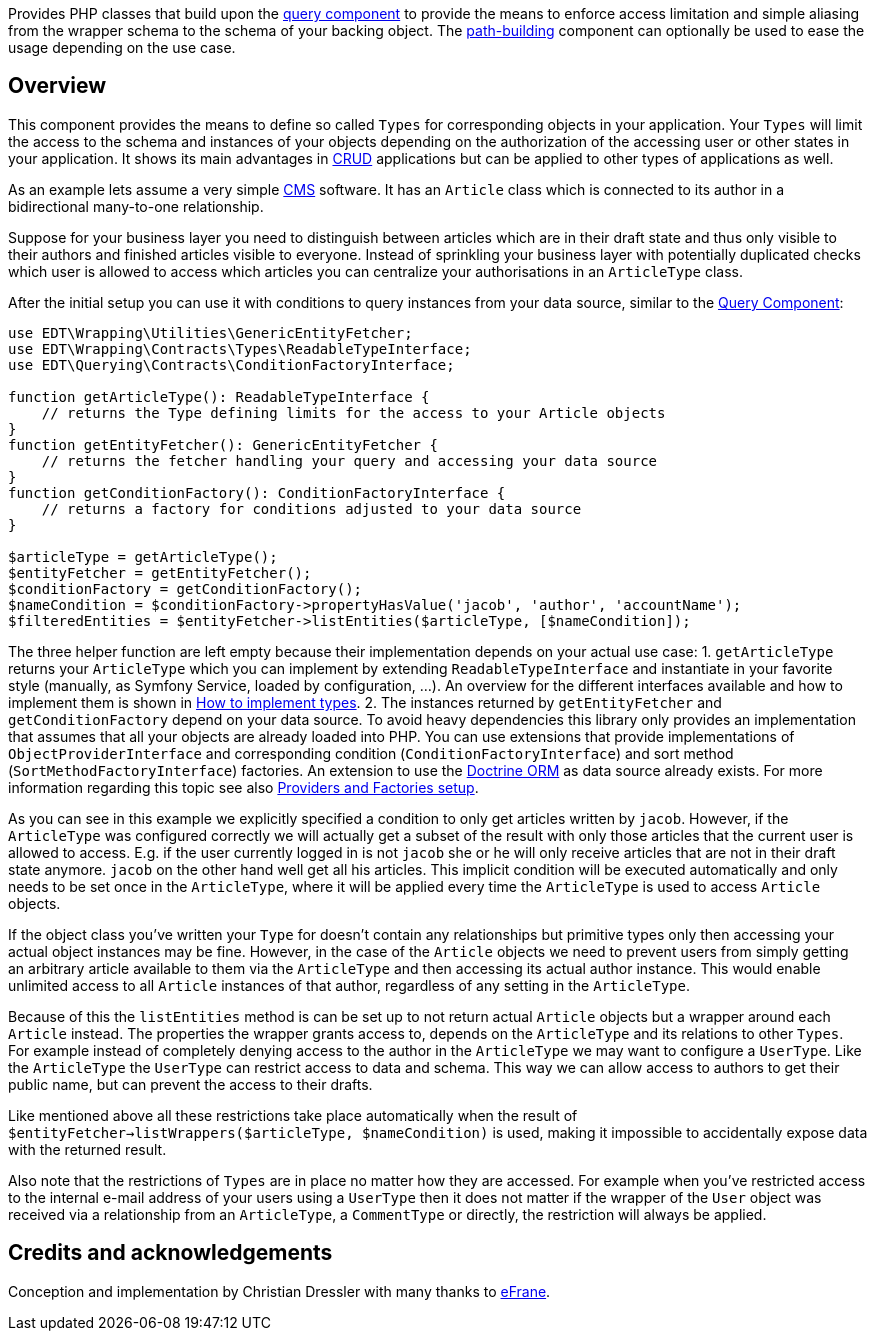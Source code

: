 Provides PHP classes that build upon the https://github.com/demos-europe/edt-queries[query component] to provide
the means to enforce access limitation and simple aliasing from the wrapper schema
to the schema of your backing object. The https://github.com/demos-europe/edt-paths[path-building] component can optionally be used
to ease the usage depending on the use case.

== Overview

This component provides the means to define so called `Types` for corresponding objects in
your application. Your `Types` will limit the access to the schema and instances of your objects
depending on the authorization of the accessing user or other states in your application. It
shows its main advantages in https://en.wikipedia.org/wiki/CRUD[CRUD] applications but
can be applied to other types of applications as well.

As an example lets assume a very simple https://en.wikipedia.org/wiki/Content_management_system[CMS]
software. It has an `Article` class which is connected to its author in a bidirectional many-to-one relationship.

Suppose for your business layer you need to distinguish between articles which are in their
draft state and thus only visible to their authors and finished articles visible to everyone.
Instead of sprinkling your business layer with potentially duplicated checks which user is allowed to
access which articles you can centralize your authorisations in an `ArticleType` class.

After the initial setup you can use it with conditions to query instances from your data source,
similar to the https://github.com/demos-europe/edt-queries[Query Component]:

[source,php]
----
use EDT\Wrapping\Utilities\GenericEntityFetcher;
use EDT\Wrapping\Contracts\Types\ReadableTypeInterface;
use EDT\Querying\Contracts\ConditionFactoryInterface;

function getArticleType(): ReadableTypeInterface {
    // returns the Type defining limits for the access to your Article objects
}
function getEntityFetcher(): GenericEntityFetcher {
    // returns the fetcher handling your query and accessing your data source
}
function getConditionFactory(): ConditionFactoryInterface {
    // returns a factory for conditions adjusted to your data source
}

$articleType = getArticleType();
$entityFetcher = getEntityFetcher();
$conditionFactory = getConditionFactory();
$nameCondition = $conditionFactory->propertyHasValue('jacob', 'author', 'accountName');
$filteredEntities = $entityFetcher->listEntities($articleType, [$nameCondition]);
----

The three helper function are left empty because their implementation depends on your
actual use case:
1. `getArticleType` returns your `ArticleType` which you can implement by extending
`ReadableTypeInterface`
and instantiate in your favorite style (manually, as Symfony Service, loaded by configuration, ...).
An overview for the different interfaces available and how to implement them is shown in https://github.com/demos-europe/edt-access-definitions/blob/main/docs/how-to-implement-types.md[How to implement types].
2. The instances returned by `getEntityFetcher` and `getConditionFactory` depend on your
data source. To avoid heavy dependencies this library only provides an implementation that
assumes that all your objects are already loaded into PHP. You can use extensions that provide
implementations of `ObjectProviderInterface`
and corresponding condition (`ConditionFactoryInterface`) and
   sort method (`SortMethodFactoryInterface`) factories.
An extension to use the https://www.doctrine-project.org/projects/orm.html[Doctrine ORM] as data source
   already exists. For more information regarding this topic see also https://github.com/demos-europe/edt-queries/tree/main/docs#providers-and-factories-setup[Providers and Factories setup].

As you can see in this example we explicitly specified a condition to only get articles written by `jacob`.
However, if the `ArticleType` was configured correctly we will actually get a subset of the result with only those articles that the current
user is allowed to access. E.g. if the user currently logged in is not `jacob` she or he will
only receive articles that are not in their draft state anymore. `jacob` on the other hand
well get all his articles. This implicit condition will be executed automatically and only needs to be set
once in the `ArticleType`, where it will be applied every time the `ArticleType` is used to access `Article` objects.

If the object class you've written your `Type` for doesn't contain any relationships but
primitive types only then accessing your actual object instances may be fine. However, in the case
of the `Article` objects we need to prevent users from simply getting an arbitrary article available to them
via the `ArticleType` and then accessing its actual author instance. This would enable unlimited access
to all `Article` instances of that author, regardless of any setting in the `ArticleType`.

Because of this the `listEntities` method is can be set up to not return actual `Article` objects
but a wrapper around each `Article` instead. The properties the wrapper grants access to, depends on the
`ArticleType` and its relations to other `Types`. For example instead of completely denying access
to the author in the `ArticleType` we may want to configure a `UserType`. Like the `ArticleType`
the `UserType` can restrict access to data and schema. This way we can allow access to authors
to get their public name, but can prevent the access to their drafts.

Like mentioned above all these restrictions take place automatically when the result of
`$entityFetcher->listWrappers($articleType, $nameCondition)` is used, making it impossible to
accidentally expose data with the returned result.

Also note that the restrictions of `Types` are in place no matter how they are accessed. For example
when you've restricted access to the internal e-mail address of your users using a `UserType` then it does not matter
if the wrapper of the `User` object was received via a relationship from an `ArticleType`, a `CommentType`
or directly, the restriction will always be applied.

== Credits and acknowledgements

Conception and implementation by Christian Dressler with many thanks to https://github.com/eFrane[eFrane].
